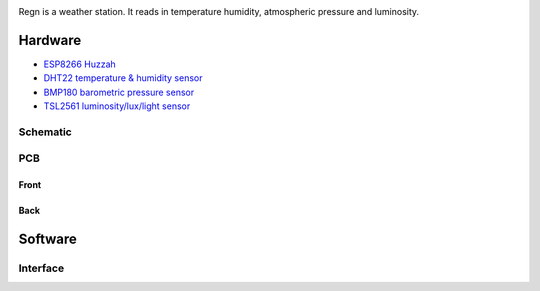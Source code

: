 .. image:: seonu/_static/github_header.png
    :align: center

Regn is a weather station. It reads in temperature humidity,
atmospheric pressure and luminosity.

Hardware
========

- `ESP8266 Huzzah`_
- `DHT22 temperature & humidity sensor`_
- `BMP180 barometric pressure sensor`_
- `TSL2561 luminosity/lux/light sensor`_

Schematic
---------

.. image:: seonu/_static/schema.png

PCB
---

.. image:: seonu/_static/board.png

Front
~~~~~

.. image:: seonu/_static/pcb_front.png

Back
~~~~

.. image:: seonu/_static/pcb_back.png

Software
========

Interface
---------

.. image:: seonu/_static/interface.png

.. _ESP8266 Huzzah: https://cdn-learn.adafruit.com/downloads/pdf/adafruit-huzzah-esp8266-breakout.pdf
.. _DHT22 temperature & humidity sensor: https://www.sparkfun.com/datasheets/Sensors/Temperature/DHT22.pdf
.. _BMP180 barometric pressure sensor: https://cdn-shop.adafruit.com/datasheets/BST-BMP180-DS000-09.pdf
.. _TSL2561 luminosity/lux/light sensor: https://cdn-shop.adafruit.com/datasheets/TSL2561.pdf
